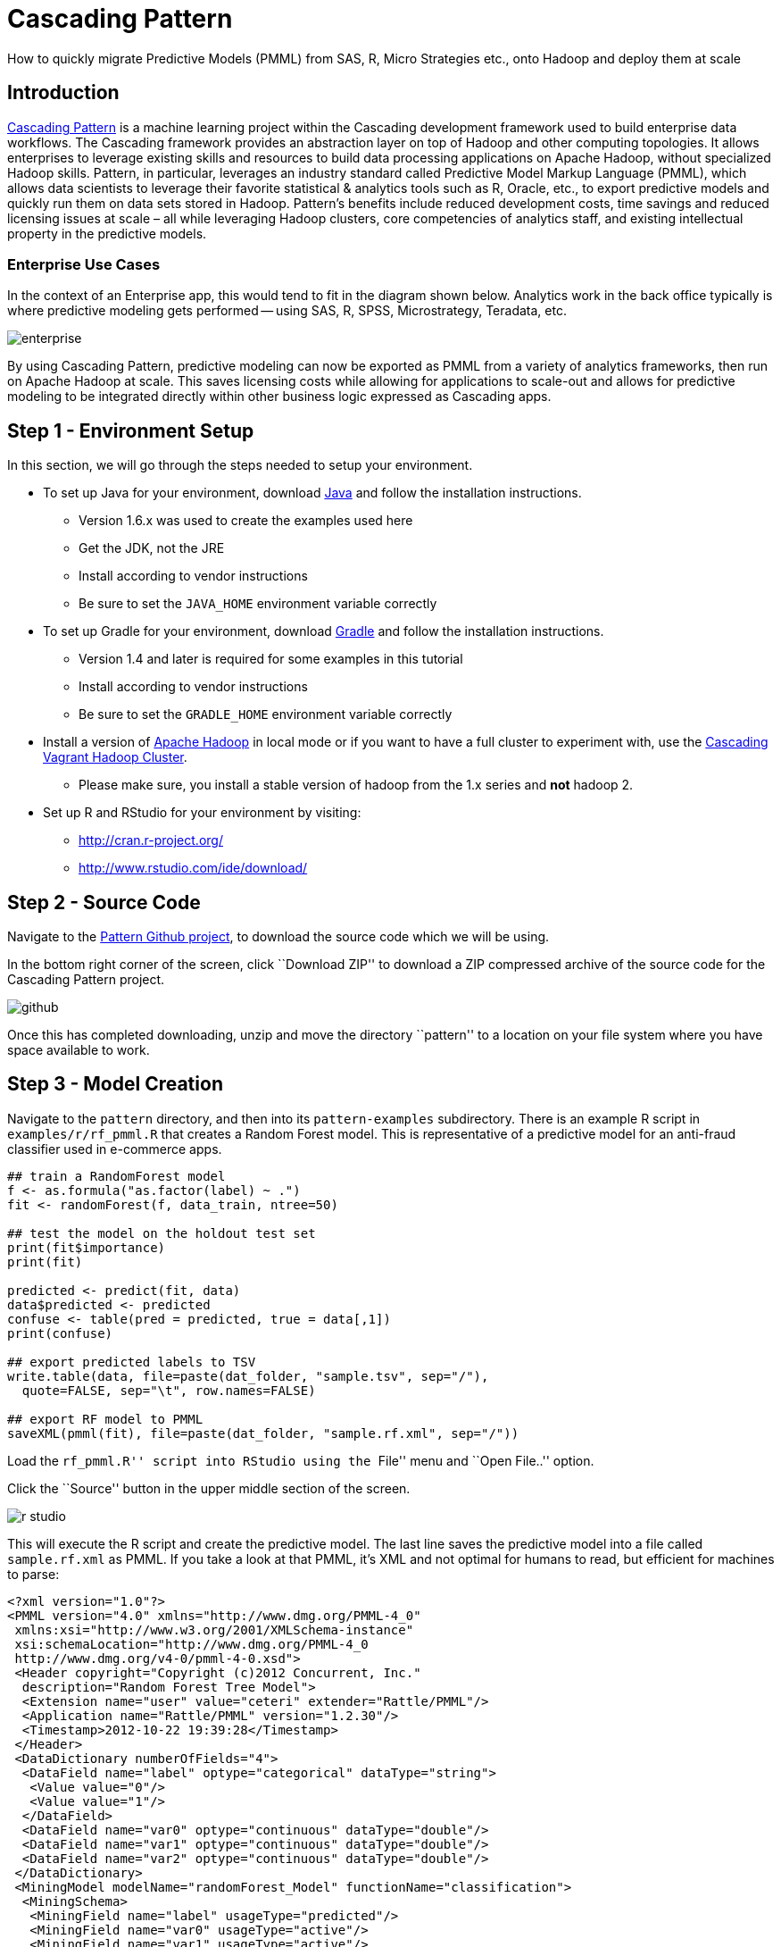# Cascading Pattern

How to quickly migrate Predictive Models (PMML) from SAS, R,
Micro Strategies etc., onto Hadoop and deploy them at scale

Introduction
-------------

https://github.com/cascading/pattern[Cascading Pattern] is a machine learning
project within the Cascading development framework used to build enterprise data
workflows. The Cascading framework provides an abstraction layer on top of
Hadoop and other computing topologies.  It allows enterprises to leverage
existing skills and resources to build data processing applications on Apache
Hadoop, without specialized Hadoop skills.  Pattern, in particular, leverages an
industry standard called Predictive Model Markup Language (PMML), which allows
data scientists to leverage their favorite statistical & analytics tools such as
R, Oracle, etc., to export predictive models and quickly run them on data sets
stored in Hadoop. Pattern’s benefits include reduced development costs, time
savings and reduced licensing issues at scale – all while leveraging Hadoop
clusters, core competencies of analytics staff, and existing intellectual
property in the predictive models.

Enterprise Use Cases
~~~~~~~~~~~~~~~~~~~~

In the context of an Enterprise app, this would tend to fit in the diagram shown
below. Analytics work in the back office typically is where predictive modeling
gets performed -- using SAS, R, SPSS, Microstrategy, Teradata, etc.


image:enterprise.png[]

By using Cascading Pattern, predictive modeling can now be exported as PMML from
a variety of analytics frameworks, then run on Apache Hadoop at scale. This
saves licensing costs while allowing for applications to scale-out and allows
for predictive modeling to be integrated directly within other business logic
expressed as Cascading apps.

Step 1 - Environment Setup
--------------------------

In this section, we will go through the steps needed to setup your environment.

* To set up Java for your environment, download
  http://www.java.com/getjava/[Java] and follow the installation instructions.

** Version 1.6.x was used to create the examples used here
** Get the JDK, not the JRE
** Install according to vendor instructions
** Be sure to set the `JAVA_HOME` environment variable correctly

* To set up Gradle for your environment, download
  http://www.gradle.org/downloads[Gradle] and follow the installation
  instructions.
** Version 1.4 and later is required for some examples in this tutorial
** Install according to vendor instructions
** Be sure to set the `GRADLE_HOME` environment variable correctly

* Install a version of http://hadoop.apache.org[Apache Hadoop] in local mode or if you
  want to have a full cluster to experiment with, use the
  https://github.com/Cascading/vagrant-cascading-hadoop-cluster[Cascading Vagrant
  Hadoop Cluster]. 
** Please make sure, you install a stable version of hadoop from
  the 1.x series and *not* hadoop 2.

* Set up R and RStudio for your environment by visiting:
** http://cran.r-project.org/
** http://www.rstudio.com/ide/download/

Step 2 - Source Code
--------------------

Navigate to the https://github.com/Cascading/pattern[Pattern Github project], to
download the source code which we will be using.

In the bottom right corner of the screen, click ``Download ZIP'' to download a ZIP
compressed archive of the source code for the Cascading Pattern project.

image:github.png[]

Once this has completed downloading, unzip and move the directory ``pattern'' to a
location on your file system where you have space available to work.

Step 3 - Model Creation
-----------------------

Navigate to the `pattern` directory, and then into its `pattern-examples`
subdirectory. There is an example R script in `examples/r/rf_pmml.R` that
creates a Random Forest model. This is representative of a predictive model for
an anti-fraud classifier used in e-commerce apps.

[source,r]
----
## train a RandomForest model
f <- as.formula("as.factor(label) ~ .")
fit <- randomForest(f, data_train, ntree=50)

## test the model on the holdout test set
print(fit$importance)
print(fit)

predicted <- predict(fit, data)
data$predicted <- predicted
confuse <- table(pred = predicted, true = data[,1])
print(confuse)

## export predicted labels to TSV
write.table(data, file=paste(dat_folder, "sample.tsv", sep="/"),
  quote=FALSE, sep="\t", row.names=FALSE)

## export RF model to PMML
saveXML(pmml(fit), file=paste(dat_folder, "sample.rf.xml", sep="/"))
----

Load the ``rf_pmml.R'' script into RStudio using the ``File'' menu and ``Open
File..'' option.

Click the ``Source'' button in the upper middle section of the screen.

image:r-studio.png[]

This will execute the R script and create the predictive model. The last line
saves the predictive model into a file called `sample.rf.xml` as PMML. If you
take a look at that PMML, it’s XML and not optimal for humans to read, but
efficient for machines to parse:

[source,xml]
----
<?xml version="1.0"?>
<PMML version="4.0" xmlns="http://www.dmg.org/PMML-4_0"
 xmlns:xsi="http://www.w3.org/2001/XMLSchema-instance"
 xsi:schemaLocation="http://www.dmg.org/PMML-4_0
 http://www.dmg.org/v4-0/pmml-4-0.xsd">
 <Header copyright="Copyright (c)2012 Concurrent, Inc."
  description="Random Forest Tree Model">
  <Extension name="user" value="ceteri" extender="Rattle/PMML"/>
  <Application name="Rattle/PMML" version="1.2.30"/>
  <Timestamp>2012-10-22 19:39:28</Timestamp>
 </Header>
 <DataDictionary numberOfFields="4">
  <DataField name="label" optype="categorical" dataType="string">
   <Value value="0"/>
   <Value value="1"/>
  </DataField>
  <DataField name="var0" optype="continuous" dataType="double"/>
  <DataField name="var1" optype="continuous" dataType="double"/>
  <DataField name="var2" optype="continuous" dataType="double"/>
 </DataDictionary>
 <MiningModel modelName="randomForest_Model" functionName="classification">
  <MiningSchema>
   <MiningField name="label" usageType="predicted"/>
   <MiningField name="var0" usageType="active"/>
   <MiningField name="var1" usageType="active"/>
   <MiningField name="var2" usageType="active"/>
  </MiningSchema>
  <Segmentation multipleModelMethod="majorityVote">
   <Segment id="1">
    <True/>
    <TreeModel modelName="randomForest_Model" functionName="classification"
     algorithmName="randomForest" splitCharacteristic="binarySplit">
     <MiningSchema>
      <MiningField name="label" usageType="predicted"/>
      <MiningField name="var0" usageType="active"/>
      <MiningField name="var1" usageType="active"/>
      <MiningField name="var2" usageType="active"/>
     </MiningSchema>
...
----

Cascading Pattern supports additional models, as well as ensembles of the following models.

- General Regression
- Regression
- Clustering
- Tree
- Mining 


Step 4 - Cascading Build
------------------------

Now that we have a model created and exported as PMML, let’s work on running it
at scale atop Apache Hadoop. 

In the `pattern-examples` directory, execute the following Bash shell commands:

    > gradle clean jar

That line invokes Gradle to run the build script `build.gradle`, and compile
the Cascading Pattern example app.

After that compiles look for the built app as a JAR file in the `build/libs` subdirectory:

    > ls -lts build/libs/pattern-examples-*.jar


Now we’re ready to run this Cascading Pattern example app on Apache Hadoop.
First, we make sure to delete the output results (required by Hadoop). Then we
run Hadoop: we specify the JAR file for the app, the PMML file using a `--pmml`
command line option, along with sample input data `data/sample.tsv` and the
location of the output results:

    > rm -rf out
    > hadoop jar build/libs/pattern-examples-*.jar \
        data/sample.tsv out/classify --pmml data/sample.rf.xml

After that runs, check the `out/classify` subdirectory. Look at the results
of running the PMML model, which will be in the `part-*` partition files:

    > less out/classify/part-*

Let’s take a look at what we just built and ran. The source code for this
example is located in the `src/main/java/cascading/pattern/Main.java` file:

[source,java]
----
public class Main
  {
  /** @param args  */
  public static void main( String[] args ) throws RuntimeException
    {
    String inputPath = args[ 0 ];
    String classifyPath = args[ 1 ];

    // set up the config properties
    Properties properties = new Properties();
    AppProps.setApplicationJarClass( properties, Main.class );

    HadoopFlowConnector flowConnector = new HadoopFlowConnector( properties );

    // create source and sink taps
    Tap inputTap = new Hfs( new TextDelimited( true, "\t" ), inputPath );
    Tap classifyTap = new Hfs( new TextDelimited( true, "\t" ), classifyPath );

    // handle command line options
    OptionParser optParser = new OptionParser();
    optParser.accepts( "pmml" ).withRequiredArg();

    OptionSet options = optParser.parse( args );

    // connect the taps, pipes, etc., into a flow
    FlowDef flowDef = FlowDef.flowDef()
      .setName( "classify" )
      .addSource( "input", inputTap )
      .addSink( "classify", classifyTap );

    // build a Cascading assembly from the PMML description
    if( options.hasArgument( "pmml" ) )
      {
      String pmmlPath = (String) options.valuesOf( "pmml" ).get( 0 );

      PMMLPlanner pmmlPlanner = new PMMLPlanner()
        .setPMMLInput( new File( pmmlPath ) )
        .retainOnlyActiveIncomingFields()
        .setDefaultPredictedField( new Fields( "predict", Double.class ) );
      // default value if missing from the model

      flowDef.addAssemblyPlanner( pmmlPlanner );
      }

    // write a DOT file and run the flow
    Flow classifyFlow = flowConnector.connect( flowDef );
    classifyFlow.writeDOT( "dot/classify.dot" );
    classifyFlow.complete();
    }
  }
----

Most of the code is the basic plumbing used for Cascading apps. The portions
which are specific to Cascading Pattern and PMML are the few lines involving
the `pmmlPlanner` object.


Additional Resources
--------------------
* Community - http://www.cascading.org/
* Cascading Pattern Home - http://www.cascading.org/pattern/
* Cascading Lingual - http://www.cascading.org/lingual/
* O’Reilly Book Cascading - http://oreil.ly/143JST6

